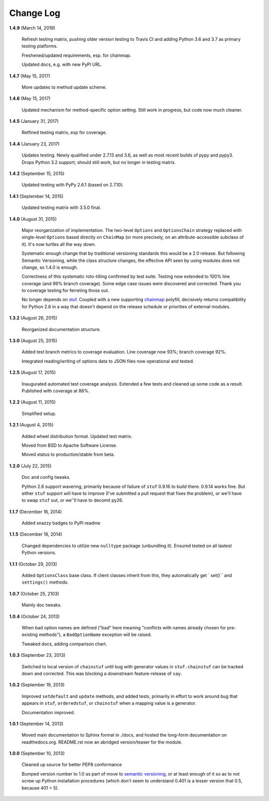 Change Log
==========

**1.4.9**  (March 14, 2019)

    Refresh testing matrix, pushing older version testing to Travis CI
    and adding Python 3.6 and 3.7 as primary testing platforms.

    Freshened/updated requirements, esp. for chainmap.

    Updated docs, e.g. with new PyPI URL.


**1.4.7**  (May 15, 2017)

    More updates to method update scheme.


**1.4.6**  (May 15, 2017)

    Updated mechanism for method-specific option setting. Still work
    in progress, but code now much cleaner.


**1.4.5**  (January 31, 2017)

    Retfined testing matrix, esp for coverage.


**1.4.4**  (January 23, 2017)

    Updates testing. Newly qualified under 2.7.13 and 3.6, as well as
    most recent builds of pypy and pypy3. Drops Python 3.2 support;
    should still work, but no longer in testing matrix.


**1.4.2**  (September 15, 2015)

    Updated testing with PyPy 2.6.1 (based on 2.7.10).


**1.4.1**  (September 14, 2015)

    Updated testing matrix with 3.5.0 final.


**1.4.0**  (August 31, 2015)

    Major reorganization of implementation. The two-level ``Options``
    and ``OptionsChain`` strategy replaced with single-level
    ``Options`` based directly on ``ChainMap`` (or more precisely, on
    an attribute-accessible subclass of it). It's now turtles all the
    way down.

    Systematic enough change that by traditional versioning standards
    this would be a 2.0 release. But following Semantic Versioning,
    while the class structure changes, the effective API seen by using
    modules does not change, so 1.4.0 is enough.

    Correctness of this systematic roto-tilling confirmed by test
    suite. Testing now extended to 100% line coverage (and 99% branch
    coverage). Some edge case issues were discovered and corrected.
    Thank you to coverage testing for ferreting those out.

    No longer depends on `stuf <https://pypi.python.org/pypi/stuf>`_.
    Coupled with a new supporting `chainmap
    <https://pypi.python.org/pypi/chainmap>`_ polyfill, decisively
    returns compatibility for Python 2.6 in a way that doesn't depend
    on the release schedule or priorities of external modules.


**1.3.2**  (August 26, 2015)

    Reorganized documentation structure.


**1.3.0**  (August 25, 2015)

    Added test branch metrics to coverage evaluation. Line coverage
    now 93%; branch coverage 92%.

    Integrated reading/writing of options data to JSON files now
    operational and tested.


**1.2.5**  (August 17, 2015)

    Inaugurated automated test coverage analysis. Extended a few tests
    and cleaned up some code as a result. Published with coverage at
    88%.


**1.2.2**  (August 11, 2015)

    Simplified setup.


**1.2.1**  (August 4, 2015)

    Added wheel distribution format. Updated test matrix.

    Moved from BSD to Apache Software License.

    Moved status to production/stable from beta.


**1.2.0**  (July 22, 2015)

    Doc and config tweaks.

    Python 2.6 support wavering, primarily because of failure of
    ``stuf`` 0.9.16 to build there. 0.9.14 works fine. But either
    ``stuf`` support will have to improve (I've submitted a pull
    request that fixes the problem), or we'll have to swap ``stuf``
    out, or we''ll have to decomit py26.


**1.1.7**  (December 16, 2014)

    Added snazzy badges to PyPI readme


**1.1.5**  (December 16, 2014)

    Changed dependencies to utilize new ``nulltype`` package
    (unbundling it). Ensured tested on all lastest Python versions.


**1.1.1**  (October 29, 2013)

    Added ``OptionsClass`` base class. If client classes inherit from
    this, they automatically get ` set()`` and ``settings()`` methods.


**1.0.7**  (October 25, 2103)

    Mainly doc tweaks.


**1.0.4**  (October 24, 2013)

    When bad option names are defined ("bad" here meaning "conflicts
    with names already chosen for pre-existing methods"), a
    ``BadOptionName`` exception will be raised.

    Tweaked docs, adding comparison chart.


**1.0.3**  (September 23, 2013)

    Switched to local version of ``chainstuf`` until bug with
    generator values in ``stuf.chainstuf`` can be tracked down and
    corrected. This was blocking a downstream feature-release of
    ``say``.


**1.0.2**  (September 19, 2013)

    Improved ``setdefault`` and ``update`` methods, and added tests,
    primarily in effort to work around bug that appears in ``stuf``,
    ``orderedstuf``, or ``chainstuf`` when a mapping value is a
    generator.

    Documentation improved.


**1.0.1**  (September 14, 2013)

    Moved main documentation to Sphinx format in ./docs, and hosted
    the long-form documentation on readthedocs.org. README.rst now an
    abridged version/teaser for the module.


**1.0.0**  (September 10, 2013)

    Cleaned up source for better PEP8 conformance

    Bumped version number to 1.0 as part of move to `semantic
    versioning <http://semver.org>`_, or at least enough of it so as
    to not screw up Python installation procedures (which don't seem
    to understand 0.401 is a lesser version that 0.5, because 401 >
    5).



